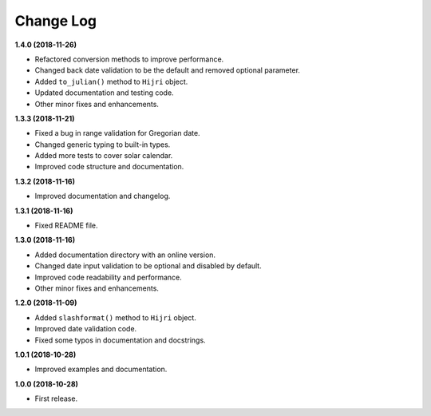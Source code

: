 Change Log
----------

**1.4.0 (2018-11-26)**

- Refactored conversion methods to improve performance.
- Changed back date validation to be the default and removed optional parameter.
- Added ``to_julian()`` method to ``Hijri`` object.
- Updated documentation and testing code.
- Other minor fixes and enhancements.


**1.3.3 (2018-11-21)**

- Fixed a bug in range validation for Gregorian date.
- Changed generic typing to built-in types.
- Added more tests to cover solar calendar.
- Improved code structure and documentation.

**1.3.2 (2018-11-16)**

- Improved documentation and changelog.

**1.3.1 (2018-11-16)**

- Fixed README file.

**1.3.0 (2018-11-16)**

- Added documentation directory with an online version.
- Changed date input validation to be optional and disabled by default.
- Improved code readability and performance.
- Other minor fixes and enhancements.

**1.2.0 (2018-11-09)**

- Added ``slashformat()`` method to ``Hijri`` object.
- Improved date validation code.
- Fixed some typos in documentation and docstrings.

**1.0.1 (2018-10-28)**

- Improved examples and documentation.

**1.0.0 (2018-10-28)**

- First release.
